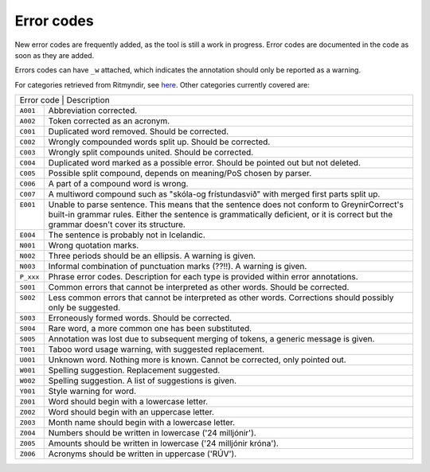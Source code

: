 .. _errorcodes:

Error codes
=================

New error codes are frequently added, as the tool is still a work in progress.
Error codes are documented in the code as soon as they are added.

Errors codes can have ``_w`` attached, which indicates the annotation should only be reported as a warning.

For categories retrieved from Ritmyndir, see `here <https://bin.arnastofnun.is/gogn/storasnid/ritmyndir/>`__.
Other categories currently covered are:


+------------+----------------------------------------------------------------------------------------------+
| | Error code                          | Description                                                       |
+------------+----------------------------------------------------------------------------------------------+
|| ``A001``  |  Abbreviation corrected.                                                                     |
+------------+----------------------------------------------------------------------------------------------+
|| ``A002``  |  Token corrected as an acronym.                                                              |
+------------+----------------------------------------------------------------------------------------------+
|| ``C001``  |  Duplicated word removed. Should be corrected.                                               |
+------------+----------------------------------------------------------------------------------------------+
|| ``C002``  |  Wrongly compounded words split up. Should be corrected.                                     |
+------------+----------------------------------------------------------------------------------------------+
|| ``C003``  |  Wrongly split compounds united. Should be corrected.                                        |
+------------+----------------------------------------------------------------------------------------------+
|| ``C004``  |  Duplicated word marked as a possible error. Should be pointed out but not deleted.          |
+------------+----------------------------------------------------------------------------------------------+
|| ``C005``  |  Possible split compound, depends on meaning/PoS chosen by parser.                           |
+------------+----------------------------------------------------------------------------------------------+
|| ``C006``  |  A part of a compound word is wrong.                                                         |
+------------+----------------------------------------------------------------------------------------------+
|| ``C007``  |  A multiword compound such as "skóla-og frístundasvið" with merged first parts split up.     |
+------------+----------------------------------------------------------------------------------------------+
|| ``E001``  |  Unable to parse sentence. This means that the sentence does not conform to GreynirCorrect's |
||           |  built-in grammar rules. Either the sentence is grammatically deficient, or it is correct    |
||           |  but the grammar doesn't cover its structure.                                                |
+------------+----------------------------------------------------------------------------------------------+
|| ``E004``  |  The sentence is probably not in Icelandic.                                                  |
+------------+----------------------------------------------------------------------------------------------+
|| ``N001``  |  Wrong quotation marks.                                                                      |
+------------+----------------------------------------------------------------------------------------------+
|| ``N002``  |  Three periods should be an ellipsis. A warning is given.                                    |
+------------+----------------------------------------------------------------------------------------------+
|| ``N003``  |  Informal combination of punctuation marks (??!!). A warning is given.                       |
+------------+----------------------------------------------------------------------------------------------+
|| ``P_xxx`` |  Phrase error codes. Description for each type is provided within error annotations.         |
+------------+----------------------------------------------------------------------------------------------+
|| ``S001``  |  Common errors that cannot be interpreted as other words. Should be corrected.               |
+------------+----------------------------------------------------------------------------------------------+
|| ``S002``  |  Less common errors that cannot be interpreted as other words.                               |
||           |  Corrections should possibly only be suggested.                                              |
+------------+----------------------------------------------------------------------------------------------+
|| ``S003``  |  Erroneously formed words. Should be corrected.                                              |
+------------+----------------------------------------------------------------------------------------------+
|| ``S004``  |  Rare word, a more common one has been substituted.                                          |
+------------+----------------------------------------------------------------------------------------------+
|| ``S005``  |  Annotation was lost due to subsequent merging of tokens, a generic message is given.        |
+------------+----------------------------------------------------------------------------------------------+
|| ``T001``  |  Taboo word usage warning, with suggested replacement.                                       |
+------------+----------------------------------------------------------------------------------------------+
|| ``U001``  |  Unknown word. Nothing more is known. Cannot be corrected, only pointed out.                 |
+------------+----------------------------------------------------------------------------------------------+
|| ``W001``  |  Spelling suggestion. Replacement suggested.                                                 |
+------------+----------------------------------------------------------------------------------------------+
|| ``W002``  |  Spelling suggestion. A list of suggestions is given.                                        |
+------------+----------------------------------------------------------------------------------------------+
|| ``Y001``  |  Style warning for word.                                                                     |
+------------+----------------------------------------------------------------------------------------------+
|| ``Z001``  |  Word should begin with a lowercase letter.                                                  |
+------------+----------------------------------------------------------------------------------------------+
|| ``Z002``  |  Word should begin with an uppercase letter.                                                 |
+------------+----------------------------------------------------------------------------------------------+
|| ``Z003``  |  Month name should begin with a lowercase letter.                                            |
+------------+----------------------------------------------------------------------------------------------+
|| ``Z004``  |  Numbers should be written in lowercase ('24 milljónir').                                    |
+------------+----------------------------------------------------------------------------------------------+
|| ``Z005``  |  Amounts should be written in lowercase ('24 milljónir króna').                              |
+------------+----------------------------------------------------------------------------------------------+
|| ``Z006``  | Acronyms should be written in uppercase ('RÚV').                                             |
+------------+----------------------------------------------------------------------------------------------+

